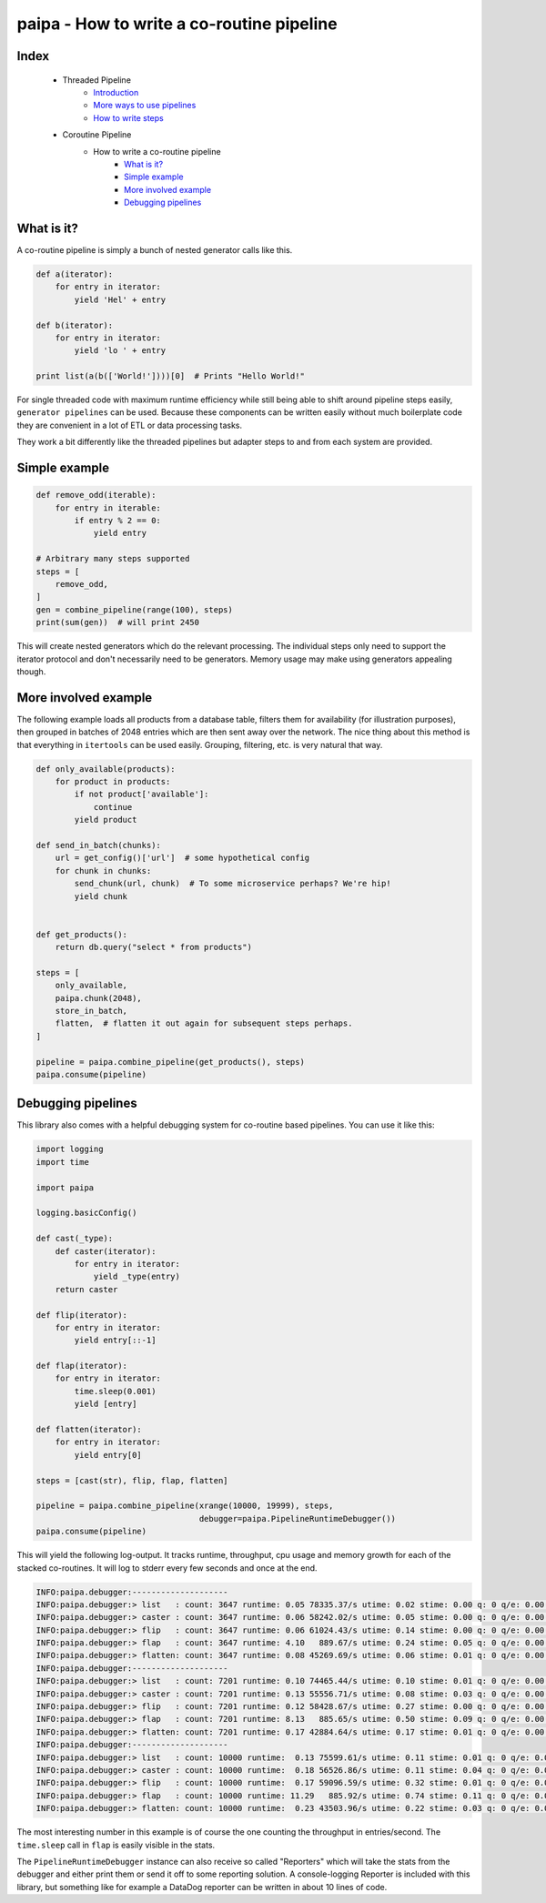 paipa - How to write a co-routine pipeline
==========================================

Index
-----

 - Threaded Pipeline
     - `Introduction <./introduction.rst>`__
     - `More ways to use pipelines <./ingestion.rst>`__
     - `How to write steps <./steps.rst>`__
 - Coroutine Pipeline
     - How to write a co-routine pipeline
        - `What is it? <#what-is-it>`__
        - `Simple example <#simple-example>`__
        - `More involved example <#more-involved-example>`__
        - `Debugging pipelines <#debugging-pipelines>`__

What is it?
-----------

A co-routine pipeline is simply a bunch of nested generator calls like this.


.. code:: python

    def a(iterator):
        for entry in iterator:
            yield 'Hel' + entry

    def b(iterator):
        for entry in iterator:
            yield 'lo ' + entry

    print list(a(b(['World!'])))[0]  # Prints "Hello World!"


For single threaded code with maximum runtime efficiency while still being
able to shift around pipeline steps easily, ``generator pipelines`` can be
used. Because these components can be written easily without much boilerplate
code they are convenient in a lot of ETL or data processing tasks.

They work a bit differently like the threaded pipelines but adapter steps to
and from each system are provided.

Simple example
--------------

.. code:: python

    def remove_odd(iterable):
        for entry in iterable:
            if entry % 2 == 0:
                yield entry

    # Arbitrary many steps supported
    steps = [
        remove_odd,
    ]
    gen = combine_pipeline(range(100), steps)
    print(sum(gen))  # will print 2450

This will create nested generators which do the relevant processing. The
individual steps only need to support the iterator protocol and don't
necessarily need to be generators. Memory usage may make using generators
appealing though.

More involved example
---------------------

The following example loads all products from a database table, filters them
for availability (for illustration purposes), then grouped in batches of 2048
entries which are then sent away over the network. The nice thing about this
method is that everything in ``itertools`` can be used easily. Grouping,
filtering, etc. is very natural that way.


.. code:: python

    def only_available(products):
        for product in products:
            if not product['available']:
                continue
            yield product

    def send_in_batch(chunks):
        url = get_config()['url']  # some hypothetical config
        for chunk in chunks:
            send_chunk(url, chunk)  # To some microservice perhaps? We're hip!
            yield chunk


    def get_products():
        return db.query("select * from products")

    steps = [
        only_available,
        paipa.chunk(2048),
        store_in_batch,
        flatten,  # flatten it out again for subsequent steps perhaps.
    ]

    pipeline = paipa.combine_pipeline(get_products(), steps)
    paipa.consume(pipeline)

Debugging pipelines
-------------------

This library also comes with a helpful debugging system for co-routine based
pipelines. You can use it like this:

.. code:: python

    import logging
    import time

    import paipa

    logging.basicConfig()

    def cast(_type):
        def caster(iterator):
            for entry in iterator:
                yield _type(entry)
        return caster

    def flip(iterator):
        for entry in iterator:
            yield entry[::-1]

    def flap(iterator):
        for entry in iterator:
            time.sleep(0.001)
            yield [entry]

    def flatten(iterator):
        for entry in iterator:
            yield entry[0]

    steps = [cast(str), flip, flap, flatten]

    pipeline = paipa.combine_pipeline(xrange(10000, 19999), steps,
                                      debugger=paipa.PipelineRuntimeDebugger())
    paipa.consume(pipeline)


This will yield the following log-output. It tracks runtime, throughput, cpu
usage and memory growth for each of the stacked co-routines. It will log to
stderr every few seconds and once at the end.

.. code::

    INFO:paipa.debugger:--------------------
    INFO:paipa.debugger:> list   : count: 3647 runtime: 0.05 78335.37/s utime: 0.02 stime: 0.00 q: 0 q/e: 0.00 rss: 0.00
    INFO:paipa.debugger:> caster : count: 3647 runtime: 0.06 58242.02/s utime: 0.05 stime: 0.00 q: 0 q/e: 0.00 rss: 0.00
    INFO:paipa.debugger:> flip   : count: 3647 runtime: 0.06 61024.43/s utime: 0.14 stime: 0.00 q: 0 q/e: 0.00 rss: 0.00
    INFO:paipa.debugger:> flap   : count: 3647 runtime: 4.10   889.67/s utime: 0.24 stime: 0.05 q: 0 q/e: 0.00 rss: 0.00
    INFO:paipa.debugger:> flatten: count: 3647 runtime: 0.08 45269.69/s utime: 0.06 stime: 0.01 q: 0 q/e: 0.00 rss: 0.00
    INFO:paipa.debugger:--------------------
    INFO:paipa.debugger:> list   : count: 7201 runtime: 0.10 74465.44/s utime: 0.10 stime: 0.01 q: 0 q/e: 0.00 rss: 0.00
    INFO:paipa.debugger:> caster : count: 7201 runtime: 0.13 55556.71/s utime: 0.08 stime: 0.03 q: 0 q/e: 0.00 rss: 0.00
    INFO:paipa.debugger:> flip   : count: 7201 runtime: 0.12 58428.67/s utime: 0.27 stime: 0.00 q: 0 q/e: 0.00 rss: 0.00
    INFO:paipa.debugger:> flap   : count: 7201 runtime: 8.13   885.65/s utime: 0.50 stime: 0.09 q: 0 q/e: 0.00 rss: 0.00
    INFO:paipa.debugger:> flatten: count: 7201 runtime: 0.17 42884.64/s utime: 0.17 stime: 0.01 q: 0 q/e: 0.00 rss: 0.00
    INFO:paipa.debugger:--------------------
    INFO:paipa.debugger:> list   : count: 10000 runtime:  0.13 75599.61/s utime: 0.11 stime: 0.01 q: 0 q/e: 0.00 rss: 0.00
    INFO:paipa.debugger:> caster : count: 10000 runtime:  0.18 56526.86/s utime: 0.11 stime: 0.04 q: 0 q/e: 0.00 rss: 0.00
    INFO:paipa.debugger:> flip   : count: 10000 runtime:  0.17 59096.59/s utime: 0.32 stime: 0.01 q: 0 q/e: 0.00 rss: 0.00
    INFO:paipa.debugger:> flap   : count: 10000 runtime: 11.29   885.92/s utime: 0.74 stime: 0.11 q: 0 q/e: 0.00 rss: 0.00
    INFO:paipa.debugger:> flatten: count: 10000 runtime:  0.23 43503.96/s utime: 0.22 stime: 0.03 q: 0 q/e: 0.00 rss: 0.00


The most interesting number in this example is of course the one counting the
throughput in entries/second. The ``time.sleep`` call in ``flap`` is easily
visible in the stats.

The ``PipelineRuntimeDebugger`` instance can also receive so called
"Reporters" which will take the stats from the debugger and either print them
or send it off to some reporting solution. A console-logging Reporter is
included with this library, but something like for example a DataDog reporter
can be written in about 10 lines of code.
